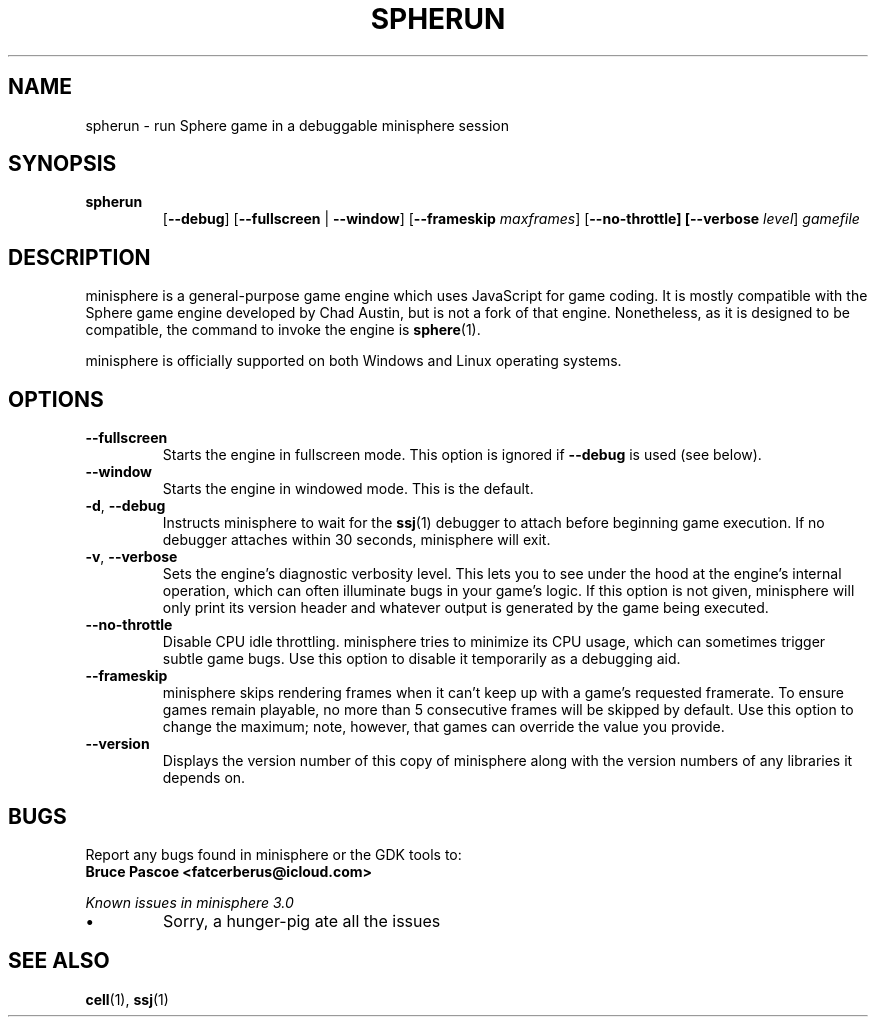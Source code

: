 .TH SPHERUN 1 "2016-02-03" "minisphere-3.0a0" "minisphere Game Development Kit"
.SH NAME
spherun \- run Sphere game in a debuggable minisphere session
.SH SYNOPSIS
.nh
.na
.TP
.B spherun
[\fB\-\-debug\fR]
[\fB\-\-fullscreen\fR | \fB\-\-window\fR]
[\fB\-\-frameskip \fImaxframes\fR]
[\fB\-\-no\-throttle]
[\fB\-\-verbose \fIlevel\fR]
.I gamefile
.ad
.hy
.SH DESCRIPTION
minisphere is a general-purpose game engine which uses JavaScript for game coding.
It is mostly compatible with the Sphere game engine developed by Chad Austin, but is not a fork of that engine.
Nonetheless, as it is designed to be compatible, the command to invoke the engine is
.BR sphere (1).
.PP
minisphere is officially supported on both Windows and Linux operating systems.
.SH OPTIONS
.IP \fB\-\-fullscreen
Starts the engine in fullscreen mode. This option is ignored if
.B \-\-debug
is used (see below).
.IP \fB\-\-window
Starts the engine in windowed mode. This is the default.
.TP
.BR \-d ", " \-\-debug
Instructs minisphere to wait for the
.BR ssj (1)
debugger to attach before beginning game execution.
If no debugger attaches within 30 seconds, minisphere will exit.
.TP
.BR \-v ", " \-\-verbose
Sets the engine's diagnostic verbosity level.
This lets you to see under the hood at the engine's internal operation, which can often illuminate bugs in your game's logic.
If this option is not given, minisphere will only print its version header and whatever output is generated by the game being executed.
.IP \fB\-\-no-throttle
Disable CPU idle throttling.
minisphere tries to minimize its CPU usage, which can sometimes trigger subtle game bugs.
Use this option to disable it temporarily as a debugging aid.
.IP \fB\-\-frameskip <n>
minisphere skips rendering frames when it can't keep up with a game's requested framerate.
To ensure games remain playable, no more than 5 consecutive frames will be skipped by default.
Use this option to change the maximum; note, however, that games can override the value you provide.
.IP \fB\-\-version
Displays the version number of this copy of minisphere along with the version numbers of any libraries it depends on.
.SH BUGS
Report any bugs found in minisphere or the GDK tools to:
.br
.B Bruce Pascoe <fatcerberus@icloud.com>
.PP
.I Known issues in minisphere 3.0
.IP \(bu
Sorry, a hunger-pig ate all the issues
.SH "SEE ALSO"
.BR cell (1),
.BR ssj (1)
